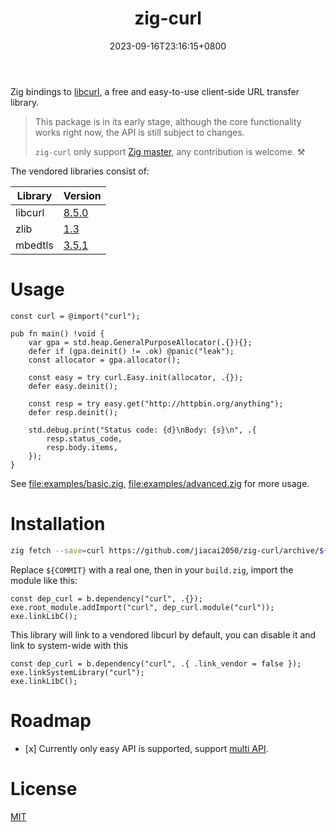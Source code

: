 #+TITLE: zig-curl
#+DATE: 2023-09-16T23:16:15+0800
#+LASTMOD: 2024-05-04T23:28:00+0800
#+OPTIONS: toc:nil num:nil
#+STARTUP: content

[[https://github.com/jiacai2050/zig-curl/actions/workflows/CI.yml][https://github.com/jiacai2050/zig-curl/actions/workflows/CI.yml/badge.svg]]
[[https://ci.codeberg.org/repos/13257][https://ci.codeberg.org/api/badges/13257/status.svg]]

Zig bindings to [[https://curl.haxx.se/libcurl/][libcurl]], a free and easy-to-use client-side URL transfer library.

#+begin_quote
This package is in its early stage, although the core functionality works right now, the API is still subject to changes.

=zig-curl= only support [[https://ziglang.org/download/][Zig master]], any contribution is welcome. ⚒️
#+end_quote

The vendored libraries consist of:
| Library | Version |
|---------+---------|
| libcurl | [[https://github.com/curl/curl/tree/curl-8_5_0][8.5.0]]   |
| zlib    | [[https://github.com/madler/zlib/tree/v1.3][1.3]]     |
| mbedtls | [[https://github.com/Mbed-TLS/mbedtls/tree/v3.5.1][3.5.1]]   |

* Usage
#+begin_src zig
const curl = @import("curl");

pub fn main() !void {
    var gpa = std.heap.GeneralPurposeAllocator(.{}){};
    defer if (gpa.deinit() != .ok) @panic("leak");
    const allocator = gpa.allocator();

    const easy = try curl.Easy.init(allocator, .{});
    defer easy.deinit();

    const resp = try easy.get("http://httpbin.org/anything");
    defer resp.deinit();

    std.debug.print("Status code: {d}\nBody: {s}\n", .{
        resp.status_code,
        resp.body.items,
    });
}
#+end_src
See [[file:examples/basic.zig]], [[file:examples/advanced.zig]] for more usage.

* Installation
#+begin_src bash
zig fetch --save=curl https://github.com/jiacai2050/zig-curl/archive/${COMMIT}.tar.gz
#+end_src

Replace ~${COMMIT}~ with a real one, then in your =build.zig=, import the module like this:
#+begin_src zig
const dep_curl = b.dependency("curl", .{});
exe.root_module.addImport("curl", dep_curl.module("curl"));
exe.linkLibC();
#+end_src

This library will link to a vendored libcurl by default, you can disable it and link to system-wide with this
#+begin_src zig
const dep_curl = b.dependency("curl", .{ .link_vendor = false });
exe.linkSystemLibrary("curl");
exe.linkLibC();
#+end_src

* Roadmap
- [x] Currently only easy API is supported, support [[https://curl.se/libcurl/c/libcurl-multi.html][multi API]].

* License
[[file:LICENSE][MIT]]

